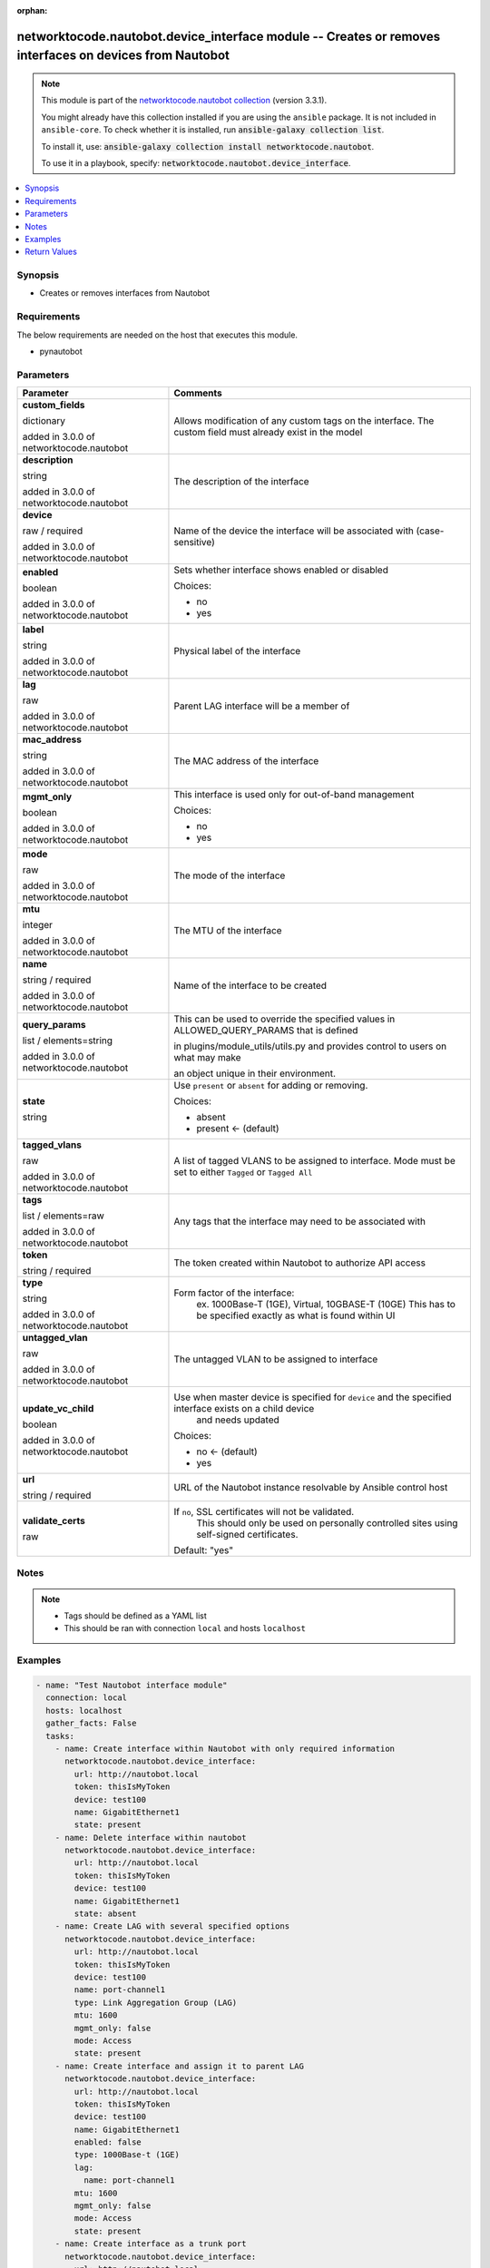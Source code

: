 .. Document meta

:orphan:

.. |antsibull-internal-nbsp| unicode:: 0xA0
    :trim:

.. role:: ansible-attribute-support-label
.. role:: ansible-attribute-support-property
.. role:: ansible-attribute-support-full
.. role:: ansible-attribute-support-partial
.. role:: ansible-attribute-support-none
.. role:: ansible-attribute-support-na
.. role:: ansible-option-type
.. role:: ansible-option-elements
.. role:: ansible-option-required
.. role:: ansible-option-versionadded
.. role:: ansible-option-aliases
.. role:: ansible-option-choices
.. role:: ansible-option-choices-entry
.. role:: ansible-option-default
.. role:: ansible-option-default-bold
.. role:: ansible-option-configuration
.. role:: ansible-option-returned-bold
.. role:: ansible-option-sample-bold

.. Anchors

.. _ansible_collections.networktocode.nautobot.device_interface_module:

.. Anchors: short name for ansible.builtin

.. Anchors: aliases



.. Title

networktocode.nautobot.device_interface module -- Creates or removes interfaces on devices from Nautobot
++++++++++++++++++++++++++++++++++++++++++++++++++++++++++++++++++++++++++++++++++++++++++++++++++++++++

.. Collection note

.. note::
    This module is part of the `networktocode.nautobot collection <https://galaxy.ansible.com/networktocode/nautobot>`_ (version 3.3.1).

    You might already have this collection installed if you are using the ``ansible`` package.
    It is not included in ``ansible-core``.
    To check whether it is installed, run :code:`ansible-galaxy collection list`.

    To install it, use: :code:`ansible-galaxy collection install networktocode.nautobot`.

    To use it in a playbook, specify: :code:`networktocode.nautobot.device_interface`.

.. version_added

.. versionadded:: 1.0.0 of networktocode.nautobot

.. contents::
   :local:
   :depth: 1

.. Deprecated


Synopsis
--------

.. Description

- Creates or removes interfaces from Nautobot


.. Aliases


.. Requirements

Requirements
------------
The below requirements are needed on the host that executes this module.

- pynautobot


.. Options

Parameters
----------

.. rst-class:: ansible-option-table

.. list-table::
  :width: 100%
  :widths: auto
  :header-rows: 1

  * - Parameter
    - Comments

  * - .. raw:: html

        <div class="ansible-option-cell">
        <div class="ansibleOptionAnchor" id="parameter-custom_fields"></div>

      .. _ansible_collections.networktocode.nautobot.device_interface_module__parameter-custom_fields:

      .. rst-class:: ansible-option-title

      **custom_fields**

      .. raw:: html

        <a class="ansibleOptionLink" href="#parameter-custom_fields" title="Permalink to this option"></a>

      .. rst-class:: ansible-option-type-line

      :ansible-option-type:`dictionary`

      :ansible-option-versionadded:`added in 3.0.0 of networktocode.nautobot`


      .. raw:: html

        </div>

    - .. raw:: html

        <div class="ansible-option-cell">

      Allows modification of any custom tags on the interface. The custom field must already exist in the model


      .. raw:: html

        </div>

  * - .. raw:: html

        <div class="ansible-option-cell">
        <div class="ansibleOptionAnchor" id="parameter-description"></div>

      .. _ansible_collections.networktocode.nautobot.device_interface_module__parameter-description:

      .. rst-class:: ansible-option-title

      **description**

      .. raw:: html

        <a class="ansibleOptionLink" href="#parameter-description" title="Permalink to this option"></a>

      .. rst-class:: ansible-option-type-line

      :ansible-option-type:`string`

      :ansible-option-versionadded:`added in 3.0.0 of networktocode.nautobot`


      .. raw:: html

        </div>

    - .. raw:: html

        <div class="ansible-option-cell">

      The description of the interface


      .. raw:: html

        </div>

  * - .. raw:: html

        <div class="ansible-option-cell">
        <div class="ansibleOptionAnchor" id="parameter-device"></div>

      .. _ansible_collections.networktocode.nautobot.device_interface_module__parameter-device:

      .. rst-class:: ansible-option-title

      **device**

      .. raw:: html

        <a class="ansibleOptionLink" href="#parameter-device" title="Permalink to this option"></a>

      .. rst-class:: ansible-option-type-line

      :ansible-option-type:`raw` / :ansible-option-required:`required`

      :ansible-option-versionadded:`added in 3.0.0 of networktocode.nautobot`


      .. raw:: html

        </div>

    - .. raw:: html

        <div class="ansible-option-cell">

      Name of the device the interface will be associated with (case-sensitive)


      .. raw:: html

        </div>

  * - .. raw:: html

        <div class="ansible-option-cell">
        <div class="ansibleOptionAnchor" id="parameter-enabled"></div>

      .. _ansible_collections.networktocode.nautobot.device_interface_module__parameter-enabled:

      .. rst-class:: ansible-option-title

      **enabled**

      .. raw:: html

        <a class="ansibleOptionLink" href="#parameter-enabled" title="Permalink to this option"></a>

      .. rst-class:: ansible-option-type-line

      :ansible-option-type:`boolean`

      :ansible-option-versionadded:`added in 3.0.0 of networktocode.nautobot`


      .. raw:: html

        </div>

    - .. raw:: html

        <div class="ansible-option-cell">

      Sets whether interface shows enabled or disabled


      .. rst-class:: ansible-option-line

      :ansible-option-choices:`Choices:`

      - :ansible-option-choices-entry:`no`
      - :ansible-option-choices-entry:`yes`

      .. raw:: html

        </div>

  * - .. raw:: html

        <div class="ansible-option-cell">
        <div class="ansibleOptionAnchor" id="parameter-label"></div>

      .. _ansible_collections.networktocode.nautobot.device_interface_module__parameter-label:

      .. rst-class:: ansible-option-title

      **label**

      .. raw:: html

        <a class="ansibleOptionLink" href="#parameter-label" title="Permalink to this option"></a>

      .. rst-class:: ansible-option-type-line

      :ansible-option-type:`string`

      :ansible-option-versionadded:`added in 3.0.0 of networktocode.nautobot`


      .. raw:: html

        </div>

    - .. raw:: html

        <div class="ansible-option-cell">

      Physical label of the interface


      .. raw:: html

        </div>

  * - .. raw:: html

        <div class="ansible-option-cell">
        <div class="ansibleOptionAnchor" id="parameter-lag"></div>

      .. _ansible_collections.networktocode.nautobot.device_interface_module__parameter-lag:

      .. rst-class:: ansible-option-title

      **lag**

      .. raw:: html

        <a class="ansibleOptionLink" href="#parameter-lag" title="Permalink to this option"></a>

      .. rst-class:: ansible-option-type-line

      :ansible-option-type:`raw`

      :ansible-option-versionadded:`added in 3.0.0 of networktocode.nautobot`


      .. raw:: html

        </div>

    - .. raw:: html

        <div class="ansible-option-cell">

      Parent LAG interface will be a member of


      .. raw:: html

        </div>

  * - .. raw:: html

        <div class="ansible-option-cell">
        <div class="ansibleOptionAnchor" id="parameter-mac_address"></div>

      .. _ansible_collections.networktocode.nautobot.device_interface_module__parameter-mac_address:

      .. rst-class:: ansible-option-title

      **mac_address**

      .. raw:: html

        <a class="ansibleOptionLink" href="#parameter-mac_address" title="Permalink to this option"></a>

      .. rst-class:: ansible-option-type-line

      :ansible-option-type:`string`

      :ansible-option-versionadded:`added in 3.0.0 of networktocode.nautobot`


      .. raw:: html

        </div>

    - .. raw:: html

        <div class="ansible-option-cell">

      The MAC address of the interface


      .. raw:: html

        </div>

  * - .. raw:: html

        <div class="ansible-option-cell">
        <div class="ansibleOptionAnchor" id="parameter-mgmt_only"></div>

      .. _ansible_collections.networktocode.nautobot.device_interface_module__parameter-mgmt_only:

      .. rst-class:: ansible-option-title

      **mgmt_only**

      .. raw:: html

        <a class="ansibleOptionLink" href="#parameter-mgmt_only" title="Permalink to this option"></a>

      .. rst-class:: ansible-option-type-line

      :ansible-option-type:`boolean`

      :ansible-option-versionadded:`added in 3.0.0 of networktocode.nautobot`


      .. raw:: html

        </div>

    - .. raw:: html

        <div class="ansible-option-cell">

      This interface is used only for out-of-band management


      .. rst-class:: ansible-option-line

      :ansible-option-choices:`Choices:`

      - :ansible-option-choices-entry:`no`
      - :ansible-option-choices-entry:`yes`

      .. raw:: html

        </div>

  * - .. raw:: html

        <div class="ansible-option-cell">
        <div class="ansibleOptionAnchor" id="parameter-mode"></div>

      .. _ansible_collections.networktocode.nautobot.device_interface_module__parameter-mode:

      .. rst-class:: ansible-option-title

      **mode**

      .. raw:: html

        <a class="ansibleOptionLink" href="#parameter-mode" title="Permalink to this option"></a>

      .. rst-class:: ansible-option-type-line

      :ansible-option-type:`raw`

      :ansible-option-versionadded:`added in 3.0.0 of networktocode.nautobot`


      .. raw:: html

        </div>

    - .. raw:: html

        <div class="ansible-option-cell">

      The mode of the interface


      .. raw:: html

        </div>

  * - .. raw:: html

        <div class="ansible-option-cell">
        <div class="ansibleOptionAnchor" id="parameter-mtu"></div>

      .. _ansible_collections.networktocode.nautobot.device_interface_module__parameter-mtu:

      .. rst-class:: ansible-option-title

      **mtu**

      .. raw:: html

        <a class="ansibleOptionLink" href="#parameter-mtu" title="Permalink to this option"></a>

      .. rst-class:: ansible-option-type-line

      :ansible-option-type:`integer`

      :ansible-option-versionadded:`added in 3.0.0 of networktocode.nautobot`


      .. raw:: html

        </div>

    - .. raw:: html

        <div class="ansible-option-cell">

      The MTU of the interface


      .. raw:: html

        </div>

  * - .. raw:: html

        <div class="ansible-option-cell">
        <div class="ansibleOptionAnchor" id="parameter-name"></div>

      .. _ansible_collections.networktocode.nautobot.device_interface_module__parameter-name:

      .. rst-class:: ansible-option-title

      **name**

      .. raw:: html

        <a class="ansibleOptionLink" href="#parameter-name" title="Permalink to this option"></a>

      .. rst-class:: ansible-option-type-line

      :ansible-option-type:`string` / :ansible-option-required:`required`

      :ansible-option-versionadded:`added in 3.0.0 of networktocode.nautobot`


      .. raw:: html

        </div>

    - .. raw:: html

        <div class="ansible-option-cell">

      Name of the interface to be created


      .. raw:: html

        </div>

  * - .. raw:: html

        <div class="ansible-option-cell">
        <div class="ansibleOptionAnchor" id="parameter-query_params"></div>

      .. _ansible_collections.networktocode.nautobot.device_interface_module__parameter-query_params:

      .. rst-class:: ansible-option-title

      **query_params**

      .. raw:: html

        <a class="ansibleOptionLink" href="#parameter-query_params" title="Permalink to this option"></a>

      .. rst-class:: ansible-option-type-line

      :ansible-option-type:`list` / :ansible-option-elements:`elements=string`

      :ansible-option-versionadded:`added in 3.0.0 of networktocode.nautobot`


      .. raw:: html

        </div>

    - .. raw:: html

        <div class="ansible-option-cell">

      This can be used to override the specified values in ALLOWED_QUERY_PARAMS that is defined

      in plugins/module_utils/utils.py and provides control to users on what may make

      an object unique in their environment.


      .. raw:: html

        </div>

  * - .. raw:: html

        <div class="ansible-option-cell">
        <div class="ansibleOptionAnchor" id="parameter-state"></div>

      .. _ansible_collections.networktocode.nautobot.device_interface_module__parameter-state:

      .. rst-class:: ansible-option-title

      **state**

      .. raw:: html

        <a class="ansibleOptionLink" href="#parameter-state" title="Permalink to this option"></a>

      .. rst-class:: ansible-option-type-line

      :ansible-option-type:`string`

      .. raw:: html

        </div>

    - .. raw:: html

        <div class="ansible-option-cell">

      Use \ :literal:`present`\  or \ :literal:`absent`\  for adding or removing.


      .. rst-class:: ansible-option-line

      :ansible-option-choices:`Choices:`

      - :ansible-option-choices-entry:`absent`
      - :ansible-option-default-bold:`present` :ansible-option-default:`← (default)`

      .. raw:: html

        </div>

  * - .. raw:: html

        <div class="ansible-option-cell">
        <div class="ansibleOptionAnchor" id="parameter-tagged_vlans"></div>

      .. _ansible_collections.networktocode.nautobot.device_interface_module__parameter-tagged_vlans:

      .. rst-class:: ansible-option-title

      **tagged_vlans**

      .. raw:: html

        <a class="ansibleOptionLink" href="#parameter-tagged_vlans" title="Permalink to this option"></a>

      .. rst-class:: ansible-option-type-line

      :ansible-option-type:`raw`

      :ansible-option-versionadded:`added in 3.0.0 of networktocode.nautobot`


      .. raw:: html

        </div>

    - .. raw:: html

        <div class="ansible-option-cell">

      A list of tagged VLANS to be assigned to interface. Mode must be set to either \ :literal:`Tagged`\  or \ :literal:`Tagged All`\ 


      .. raw:: html

        </div>

  * - .. raw:: html

        <div class="ansible-option-cell">
        <div class="ansibleOptionAnchor" id="parameter-tags"></div>

      .. _ansible_collections.networktocode.nautobot.device_interface_module__parameter-tags:

      .. rst-class:: ansible-option-title

      **tags**

      .. raw:: html

        <a class="ansibleOptionLink" href="#parameter-tags" title="Permalink to this option"></a>

      .. rst-class:: ansible-option-type-line

      :ansible-option-type:`list` / :ansible-option-elements:`elements=raw`

      :ansible-option-versionadded:`added in 3.0.0 of networktocode.nautobot`


      .. raw:: html

        </div>

    - .. raw:: html

        <div class="ansible-option-cell">

      Any tags that the interface may need to be associated with


      .. raw:: html

        </div>

  * - .. raw:: html

        <div class="ansible-option-cell">
        <div class="ansibleOptionAnchor" id="parameter-token"></div>

      .. _ansible_collections.networktocode.nautobot.device_interface_module__parameter-token:

      .. rst-class:: ansible-option-title

      **token**

      .. raw:: html

        <a class="ansibleOptionLink" href="#parameter-token" title="Permalink to this option"></a>

      .. rst-class:: ansible-option-type-line

      :ansible-option-type:`string` / :ansible-option-required:`required`

      .. raw:: html

        </div>

    - .. raw:: html

        <div class="ansible-option-cell">

      The token created within Nautobot to authorize API access


      .. raw:: html

        </div>

  * - .. raw:: html

        <div class="ansible-option-cell">
        <div class="ansibleOptionAnchor" id="parameter-type"></div>

      .. _ansible_collections.networktocode.nautobot.device_interface_module__parameter-type:

      .. rst-class:: ansible-option-title

      **type**

      .. raw:: html

        <a class="ansibleOptionLink" href="#parameter-type" title="Permalink to this option"></a>

      .. rst-class:: ansible-option-type-line

      :ansible-option-type:`string`

      :ansible-option-versionadded:`added in 3.0.0 of networktocode.nautobot`


      .. raw:: html

        </div>

    - .. raw:: html

        <div class="ansible-option-cell">

      Form factor of the interface:
          ex. 1000Base-T (1GE), Virtual, 10GBASE-T (10GE)
          This has to be specified exactly as what is found within UI
          


      .. raw:: html

        </div>

  * - .. raw:: html

        <div class="ansible-option-cell">
        <div class="ansibleOptionAnchor" id="parameter-untagged_vlan"></div>

      .. _ansible_collections.networktocode.nautobot.device_interface_module__parameter-untagged_vlan:

      .. rst-class:: ansible-option-title

      **untagged_vlan**

      .. raw:: html

        <a class="ansibleOptionLink" href="#parameter-untagged_vlan" title="Permalink to this option"></a>

      .. rst-class:: ansible-option-type-line

      :ansible-option-type:`raw`

      :ansible-option-versionadded:`added in 3.0.0 of networktocode.nautobot`


      .. raw:: html

        </div>

    - .. raw:: html

        <div class="ansible-option-cell">

      The untagged VLAN to be assigned to interface


      .. raw:: html

        </div>

  * - .. raw:: html

        <div class="ansible-option-cell">
        <div class="ansibleOptionAnchor" id="parameter-update_vc_child"></div>

      .. _ansible_collections.networktocode.nautobot.device_interface_module__parameter-update_vc_child:

      .. rst-class:: ansible-option-title

      **update_vc_child**

      .. raw:: html

        <a class="ansibleOptionLink" href="#parameter-update_vc_child" title="Permalink to this option"></a>

      .. rst-class:: ansible-option-type-line

      :ansible-option-type:`boolean`

      :ansible-option-versionadded:`added in 3.0.0 of networktocode.nautobot`


      .. raw:: html

        </div>

    - .. raw:: html

        <div class="ansible-option-cell">

      Use when master device is specified for \ :literal:`device`\  and the specified interface exists on a child device
          and needs updated
          


      .. rst-class:: ansible-option-line

      :ansible-option-choices:`Choices:`

      - :ansible-option-default-bold:`no` :ansible-option-default:`← (default)`
      - :ansible-option-choices-entry:`yes`

      .. raw:: html

        </div>

  * - .. raw:: html

        <div class="ansible-option-cell">
        <div class="ansibleOptionAnchor" id="parameter-url"></div>

      .. _ansible_collections.networktocode.nautobot.device_interface_module__parameter-url:

      .. rst-class:: ansible-option-title

      **url**

      .. raw:: html

        <a class="ansibleOptionLink" href="#parameter-url" title="Permalink to this option"></a>

      .. rst-class:: ansible-option-type-line

      :ansible-option-type:`string` / :ansible-option-required:`required`

      .. raw:: html

        </div>

    - .. raw:: html

        <div class="ansible-option-cell">

      URL of the Nautobot instance resolvable by Ansible control host


      .. raw:: html

        </div>

  * - .. raw:: html

        <div class="ansible-option-cell">
        <div class="ansibleOptionAnchor" id="parameter-validate_certs"></div>

      .. _ansible_collections.networktocode.nautobot.device_interface_module__parameter-validate_certs:

      .. rst-class:: ansible-option-title

      **validate_certs**

      .. raw:: html

        <a class="ansibleOptionLink" href="#parameter-validate_certs" title="Permalink to this option"></a>

      .. rst-class:: ansible-option-type-line

      :ansible-option-type:`raw`

      .. raw:: html

        </div>

    - .. raw:: html

        <div class="ansible-option-cell">

      If \ :literal:`no`\ , SSL certificates will not be validated.
          This should only be used on personally controlled sites using self-signed certificates.
          


      .. rst-class:: ansible-option-line

      :ansible-option-default-bold:`Default:` :ansible-option-default:`"yes"`

      .. raw:: html

        </div>


.. Attributes


.. Notes

Notes
-----

.. note::
   - Tags should be defined as a YAML list
   - This should be ran with connection \ :literal:`local`\  and hosts \ :literal:`localhost`\ 

.. Seealso


.. Examples

Examples
--------

.. code-block:: yaml+jinja

    
    - name: "Test Nautobot interface module"
      connection: local
      hosts: localhost
      gather_facts: False
      tasks:
        - name: Create interface within Nautobot with only required information
          networktocode.nautobot.device_interface:
            url: http://nautobot.local
            token: thisIsMyToken
            device: test100
            name: GigabitEthernet1
            state: present
        - name: Delete interface within nautobot
          networktocode.nautobot.device_interface:
            url: http://nautobot.local
            token: thisIsMyToken
            device: test100
            name: GigabitEthernet1
            state: absent
        - name: Create LAG with several specified options
          networktocode.nautobot.device_interface:
            url: http://nautobot.local
            token: thisIsMyToken
            device: test100
            name: port-channel1
            type: Link Aggregation Group (LAG)
            mtu: 1600
            mgmt_only: false
            mode: Access
            state: present
        - name: Create interface and assign it to parent LAG
          networktocode.nautobot.device_interface:
            url: http://nautobot.local
            token: thisIsMyToken
            device: test100
            name: GigabitEthernet1
            enabled: false
            type: 1000Base-t (1GE)
            lag:
              name: port-channel1
            mtu: 1600
            mgmt_only: false
            mode: Access
            state: present
        - name: Create interface as a trunk port
          networktocode.nautobot.device_interface:
            url: http://nautobot.local
            token: thisIsMyToken
            device: test100
            name: GigabitEthernet25
            enabled: false
            type: 1000Base-t (1GE)
            untagged_vlan:
              name: Wireless
              site: Test Site
            tagged_vlans:
              - name: Data
                site: Test Site
              - name: VoIP
                site: Test Site
            mtu: 1600
            mgmt_only: true
            mode: Tagged
            state: present
        - name: Update interface on child device on virtual chassis
          networktocode.nautobot.device_interface:
            url: http://nautobot.local
            token: thisIsMyToken
            device: test100
            name: GigabitEthernet2/0/1
            enabled: false
            update_vc_child: True
        - name: |
            Create an interface and update custom_field data point,
            setting the value to True
          networktocode.nautobot.device_interface:
            url: http://nautobot.local
            token: thisIsMyToken
            device: test100
            name: GigabitEthernet1/1/1
            enabled: false
            custom_fields:
              monitored: True




.. Facts


.. Return values

Return Values
-------------
Common return values are documented :ref:`here <common_return_values>`, the following are the fields unique to this module:

.. rst-class:: ansible-option-table

.. list-table::
  :width: 100%
  :widths: auto
  :header-rows: 1

  * - Key
    - Description

  * - .. raw:: html

        <div class="ansible-option-cell">
        <div class="ansibleOptionAnchor" id="return-interface"></div>

      .. _ansible_collections.networktocode.nautobot.device_interface_module__return-interface:

      .. rst-class:: ansible-option-title

      **interface**

      .. raw:: html

        <a class="ansibleOptionLink" href="#return-interface" title="Permalink to this return value"></a>

      .. rst-class:: ansible-option-type-line

      :ansible-option-type:`dictionary`

      .. raw:: html

        </div>

    - .. raw:: html

        <div class="ansible-option-cell">

      Serialized object as created or already existent within Nautobot


      .. rst-class:: ansible-option-line

      :ansible-option-returned-bold:`Returned:` on creation


      .. raw:: html

        </div>


  * - .. raw:: html

        <div class="ansible-option-cell">
        <div class="ansibleOptionAnchor" id="return-msg"></div>

      .. _ansible_collections.networktocode.nautobot.device_interface_module__return-msg:

      .. rst-class:: ansible-option-title

      **msg**

      .. raw:: html

        <a class="ansibleOptionLink" href="#return-msg" title="Permalink to this return value"></a>

      .. rst-class:: ansible-option-type-line

      :ansible-option-type:`string`

      .. raw:: html

        </div>

    - .. raw:: html

        <div class="ansible-option-cell">

      Message indicating failure or info about what has been achieved


      .. rst-class:: ansible-option-line

      :ansible-option-returned-bold:`Returned:` always


      .. raw:: html

        </div>



..  Status (Presently only deprecated)


.. Authors

Authors
~~~~~~~

- Mikhail Yohman (@FragmentedPacket)



.. Parsing errors

